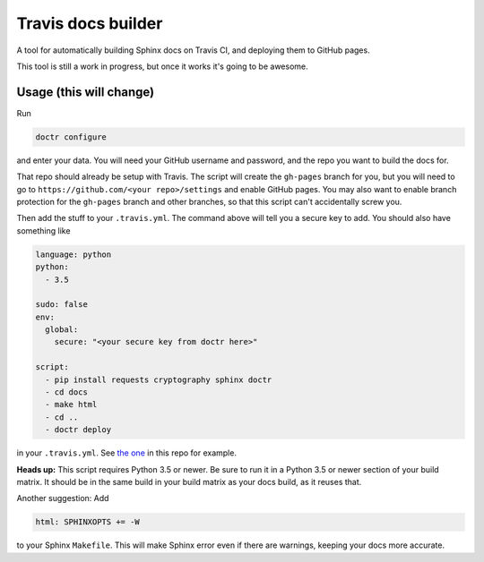 Travis docs builder
===================

A tool for automatically building Sphinx docs on Travis CI, and deploying them
to GitHub pages.

This tool is still a work in progress, but once it works it's going to be
awesome.

Usage (this will change)
------------------------

Run

.. code::

   doctr configure

and enter your data. You will need your GitHub username and password, and the
repo you want to build the docs for.

That repo should already be setup with Travis. The script will create the
``gh-pages`` branch for you, but you will need to go to
``https://github.com/<your repo>/settings`` and enable GitHub pages. You may
also want to enable branch protection for the ``gh-pages`` branch and other
branches, so that this script can't accidentally screw you.

Then add the stuff to your ``.travis.yml``. The command above will tell you a
secure key to add. You should also have something like

.. code:: yaml

   language: python
   python:
     - 3.5

   sudo: false
   env:
     global:
       secure: "<your secure key from doctr here>"

   script:
     - pip install requests cryptography sphinx doctr
     - cd docs
     - make html
     - cd ..
     - doctr deploy


in your ``.travis.yml``. See `the one <.travis.yml>`_ in this repo for example.

**Heads up:** This script requires Python 3.5 or newer. Be sure to run it in a
Python 3.5 or newer section of your build matrix. It should be in the same
build in your build matrix as your docs build, as it reuses that.

Another suggestion: Add

.. code::

   html: SPHINXOPTS += -W

to your Sphinx ``Makefile``. This will make Sphinx error even if there are
warnings, keeping your docs more accurate.
